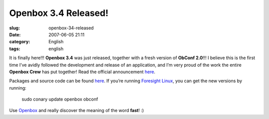 Openbox 3.4 Released!
#####################
:slug: openbox-34-released
:date: 2007-06-05 21:11
:category: English
:tags: english

It is finally here!!! **Openbox 3.4** was just released, together with a
fresh version of **ObConf 2.0**!!! I believe this is the first time I’ve
avidly followed the development and release of an application, and I’m
very proud of the work the entire **Openbox Crew** has put together!
Read the official announcement
`here <http://icculus.org/openbox/index.php/Openbox:News#Openbox_3.4>`__.

|Openbox Configuration Manager|

Packages and source code can be found
`here <http://icculus.org/openbox/index.php/Openbox:Download>`__. If
you’re running `Foresight Linux <http://www.foresightlinux.org/>`__, you
can get the new versions by running:

    sudo conary update openbox obconf

Use `Openbox <http://icculus.org/openbox/>`__ and really discover the
meaning of the word **fast**! :)

.. |Openbox Configuration Manager| image:: http://farm2.static.flickr.com/1223/532269040_26e1ba6c75.jpg
   :target: http://www.flickr.com/photos/25563799@N00/532269040/
